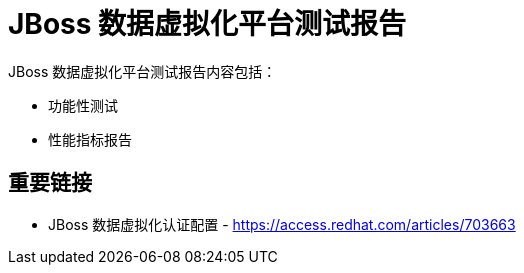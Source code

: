 = JBoss 数据虚拟化平台测试报告

JBoss 数据虚拟化平台测试报告内容包括：

* 功能性测试
* 性能指标报告


== 重要链接

* JBoss 数据虚拟化认证配置 - https://access.redhat.com/articles/703663

